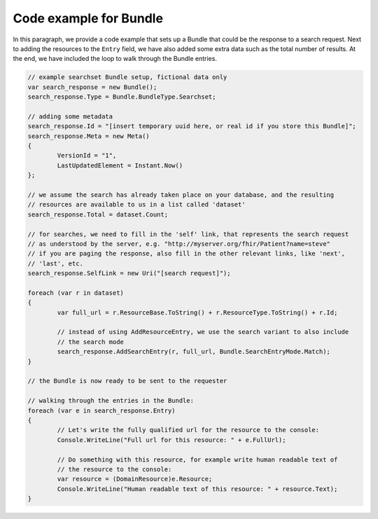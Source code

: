 Code example for Bundle
-----------------------
In this paragraph, we provide a code example that sets up a Bundle that could be the response
to a search request.
Next to adding the resources to the ``Entry`` field, we have also added some extra data such
as the total number of results. At the end, we have included the loop to walk through the Bundle
entries.

.. code-block:: csharp

	// example searchset Bundle setup, fictional data only
	var search_response = new Bundle();
	search_response.Type = Bundle.BundleType.Searchset;
	
	// adding some metadata
	search_response.Id = "[insert temporary uuid here, or real id if you store this Bundle]";
	search_response.Meta = new Meta()
	{
		VersionId = "1",
		LastUpdatedElement = Instant.Now()
	};
	
	// we assume the search has already taken place on your database, and the resulting
	// resources are available to us in a list called 'dataset'
	search_response.Total = dataset.Count;
	
	// for searches, we need to fill in the 'self' link, that represents the search request
	// as understood by the server, e.g. "http://myserver.org/fhir/Patient?name=steve"
	// if you are paging the response, also fill in the other relevant links, like 'next',
	// 'last', etc.
	search_response.SelfLink = new Uri("[search request]");

	foreach (var r in dataset)
	{
		var full_url = r.ResourceBase.ToString() + r.ResourceType.ToString() + r.Id;

		// instead of using AddResourceEntry, we use the search variant to also include
		// the search mode
		search_response.AddSearchEntry(r, full_url, Bundle.SearchEntryMode.Match);
	}

	// the Bundle is now ready to be sent to the requester

	// walking through the entries in the Bundle:
	foreach (var e in search_response.Entry)
	{
		// Let's write the fully qualified url for the resource to the console:
		Console.WriteLine("Full url for this resource: " + e.FullUrl);

		// Do something with this resource, for example write human readable text of
		// the resource to the console:
		var resource = (DomainResource)e.Resource;
		Console.WriteLine("Human readable text of this resource: " + resource.Text);
	}
